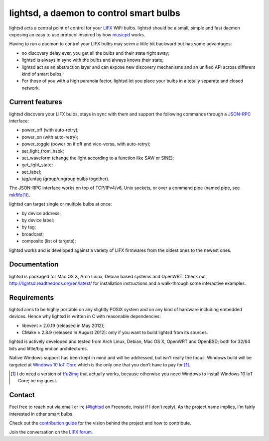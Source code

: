 lightsd, a daemon to control smart bulbs
========================================

lightsd acts a central point of control for your LIFX_ WiFi bulbs. lightsd
should be a small, simple and fast daemon exposing an easy to use protocol
inspired by how musicpd_ works.

Having to run a daemon to control your LIFX bulbs may seem a little bit backward
but has some advantages:

- no discovery delay ever, you get all the bulbs and their state right away;
- lightsd is always in sync with the bulbs and always knows their state;
- lightsd act as an abstraction layer and can expose new discovery mechanisms and
  an unified API across different kind of smart bulbs;
- For those of you with a high paranoia factor, lightsd let you place your bulbs
  in a totally separate and closed network.

.. _LIFX: http://lifx.co/
.. _musicpd: http://www.musicpd.org/

Current features
----------------

lightsd discovers your LIFX bulbs, stays in sync with them and support the
following commands through a JSON-RPC_ interface:

- power_off (with auto-retry);
- power_on (with auto-retry);
- power_toggle (power on if off and vice-versa, with auto-retry);
- set_light_from_hsbk;
- set_waveform (change the light according to a function like SAW or SINE);
- get_light_state;
- set_label;
- tag/untag (group/ungroup bulbs together).

The JSON-RPC interface works on top of TCP/IPv4/v6, Unix sockets, or over a
command pipe (named pipe, see `mkfifo(1)`_).

lightsd can target single or multiple bulbs at once:

- by device address;
- by device label;
- by tag;
- broadcast;
- composite (list of targets);

lightsd works and is developed against a variety of LIFX firmwares from the
oldest ones to the newest ones.

.. _JSON-RPC: http://www.jsonrpc.org/specification
.. _mkfifo(1): http://www.openbsd.org/cgi-bin/man.cgi?query=mkfifo

Documentation
-------------

lightsd is packaged for Mac OS X, Arch Linux, Debian based systems and OpenWRT.
Check out http://lightsd.readthedocs.org/en/latest/ for installation
instructions and a walk-through some interactive examples.

Requirements
------------

lightsd aims to be highly portable on any slightly POSIX system and on any kind
of hardware including embedded devices. Hence why lightsd is written in C with
reasonable dependencies:

- libevent ≥ 2.0.19 (released in May 2012);
- CMake ≥ 2.8.9 (released in August 2012): only if you want to build lightsd
  from its sources.

lightsd is actively developed and tested from Arch Linux, Debian, Mac OS X,
OpenWRT and OpenBSD; both for 32/64 bits and little/big endian architectures.

Native Windows support has been kept in mind and will be addressed, but isn't
really the focus. Windows build will be targeted at `Windows 10 IoT Core`_ which
is the only one that you don't have to pay for [#]_.

.. [#] I do need a version of ffu2img_ that actually works, because otherwise you
       need Windows to install Windows 10 IoT Core; be my guest.

.. _Windows 10 IoT Core: https://dev.windows.com/en-us/iot
.. _ffu2img: https://msdn.microsoft.com/en-us/library/windows/hardware/dn757539.aspx

Contact
-------

Feel free to reach out via email or irc (`#lightsd`_ on Freenode, insist if I
don't reply). As the project name implies, I'm fairly interested in other smart
bulbs.

Check out the `contribution guide`_ for the vision behind the project and how to
contribute.

Join the conversation on the `LIFX forum`_.

.. _#lightsd: irc://chat.freenode.net/#lightsd
.. _contribution guide: https://github.com/lopter/lightsd/blob/master/CONTRIBUTING.rst
.. _LIFX forum: https://community.lifx.com/t/lightsd-a-daemon-with-a-json-rpc-api-to-control-your-bulbs/446

.. vim: set tw=80 spelllang=en spell:
